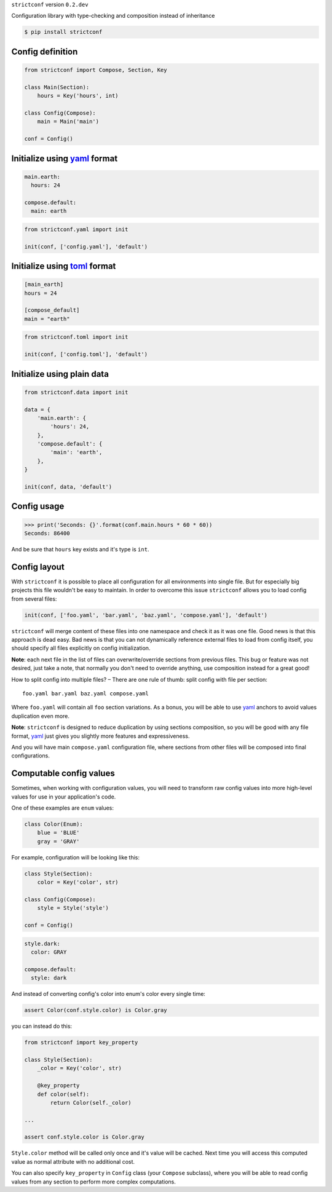 ``strictconf`` version ``0.2.dev``

Configuration library with type-checking and composition instead of inheritance

.. code-block:: shell

  $ pip install strictconf


Config definition
~~~~~~~~~~~~~~~~~

.. code-block:: python

    from strictconf import Compose, Section, Key

    class Main(Section):
        hours = Key('hours', int)

    class Config(Compose):
        main = Main('main')

    conf = Config()


Initialize using yaml_ format
~~~~~~~~~~~~~~~~~~~~~~~~~~~~~

.. code-block:: yaml

    main.earth:
      hours: 24

    compose.default:
      main: earth

.. code-block:: python

    from strictconf.yaml import init

    init(conf, ['config.yaml'], 'default')


Initialize using toml_ format
~~~~~~~~~~~~~~~~~~~~~~~~~~~~~

.. code-block:: toml

    [main_earth]
    hours = 24

    [compose_default]
    main = "earth"

.. code-block:: python

    from strictconf.toml import init

    init(conf, ['config.toml'], 'default')


Initialize using plain data
~~~~~~~~~~~~~~~~~~~~~~~~~~~

.. code-block:: python

    from strictconf.data import init

    data = {
        'main.earth': {
            'hours': 24,
        },
        'compose.default': {
            'main': 'earth',
        },
    }

    init(conf, data, 'default')


Config usage
~~~~~~~~~~~~

.. code-block:: python

    >>> print('Seconds: {}'.format(conf.main.hours * 60 * 60))
    Seconds: 86400

And be sure that ``hours`` key exists and it's type is ``int``.


Config layout
~~~~~~~~~~~~~

With ``strictconf`` it is possible to place all configuration for all
environments into single file. But for especially big projects this file
wouldn't be easy to maintain. In order to overcome this issue ``strictconf``
allows you to load config from several files:

.. code-block:: python

    init(conf, ['foo.yaml', 'bar.yaml', 'baz.yaml', 'compose.yaml'], 'default')

``strictconf`` will merge content of these files into one namespace and check it
as it was one file. Good news is that this approach is dead easy. Bad
news is that you can not dynamically reference external files to load from
config itself, you should specify all files explicitly on config initialization.

**Note**: each next file in the list of files can overwrite/override sections
from previous files. This bug or feature was not desired, just take a note, that
normally you don't need to override anything, use composition instead for a
great good!

How to split config into multiple files? – There are one rule of thumb: split
config with file per section::

    foo.yaml bar.yaml baz.yaml compose.yaml

Where ``foo.yaml`` will contain all ``foo`` section variations. As a bonus, you
will be able to use yaml_ anchors to avoid values duplication even more.

**Note**: ``strictconf`` is designed to reduce duplication by using sections
composition, so you will be good with any file format, yaml_ just gives you
slightly more features and expressiveness.

And you will have main ``compose.yaml`` configuration file, where sections from
other files will be composed into final configurations.

Computable config values
~~~~~~~~~~~~~~~~~~~~~~~~

Sometimes, when working with configuration values, you will need to transform
raw config values into more high-level values for use in your application's
code.

One of these examples are ``enum`` values:

.. code-block:: python

    class Color(Enum):
        blue = 'BLUE'
        gray = 'GRAY'

For example, configuration will be looking like this:

.. code-block:: python

    class Style(Section):
        color = Key('color', str)

    class Config(Compose):
        style = Style('style')

    conf = Config()

.. code-block:: yaml

    style.dark:
      color: GRAY

    compose.default:
      style: dark

And instead of converting config's color into enum's color every single time:

.. code-block:: python

    assert Color(conf.style.color) is Color.gray

you can instead do this:

.. code-block:: python

    from strictconf import key_property

    class Style(Section):
        _color = Key('color', str)

        @key_property
        def color(self):
            return Color(self._color)

    ...

    assert conf.style.color is Color.gray

``Style.color`` method will be called only once and it's value will be cached.
Next time you will access this computed value as normal attribute with no
additional cost.

You can also specify ``key_property`` in ``Config`` class (your ``Compose``
subclass), where you will be able to read config values from any section to
perform more complex computations.

.. _yaml: http://yaml.org
.. _toml: https://github.com/toml-lang/toml
